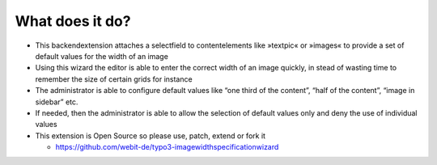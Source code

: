What does it do?
^^^^^^^^^^^^^^^^

- This backendextension attaches a selectfield to contentelements like
  »textpic« or »images« to provide a set of default values for the width
  of an image

- Using this wizard the editor is able to enter the correct width of an
  image quickly, in stead of wasting time to remember the size of
  certain grids for instance

- The administrator is able to configure default values like “one third
  of the content”, “half of the content”, “image in sidebar” etc.

- If needed, then the administrator is able to allow the selection of
  default values only and deny the use of individual values

- This extension is Open Source so please use, patch, extend or fork it

  - https://github.com/webit-de/typo3-imagewidthspecificationwizard
